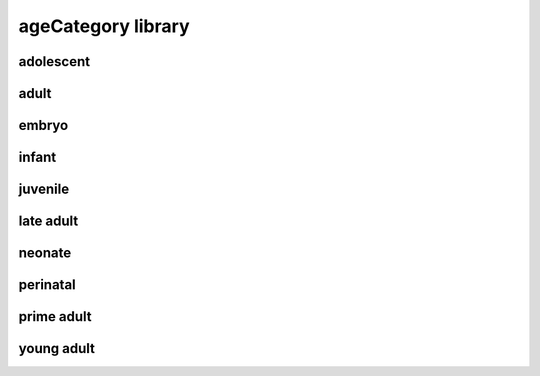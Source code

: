 ###################
ageCategory library
###################

adolescent
----------

adult
-----

embryo
------

infant
------

juvenile
--------

late adult
----------

neonate
-------

perinatal
---------

prime adult
-----------

young adult
-----------

